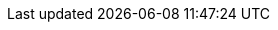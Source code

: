 ////
IMPORTANT NOTE
==============
This file is generated from method Line156 in https://github.com/elastic/elasticsearch-net/tree/master/src/Examples/Examples/Search/RequestBodyPage.cs#L37-L56.
If you wish to submit a PR to change this example, please change the source method above
and run dotnet run -- asciidoc in the ExamplesGenerator project directory.

// search/request-body.asciidoc:37

[source, csharp]
----
var searchResponse = client.Search<object>(s => s
    .AllIndices()
    .Size(0)
    .TerminateAfter(1)
    .QueryOnQueryString("message:number")
);
----
